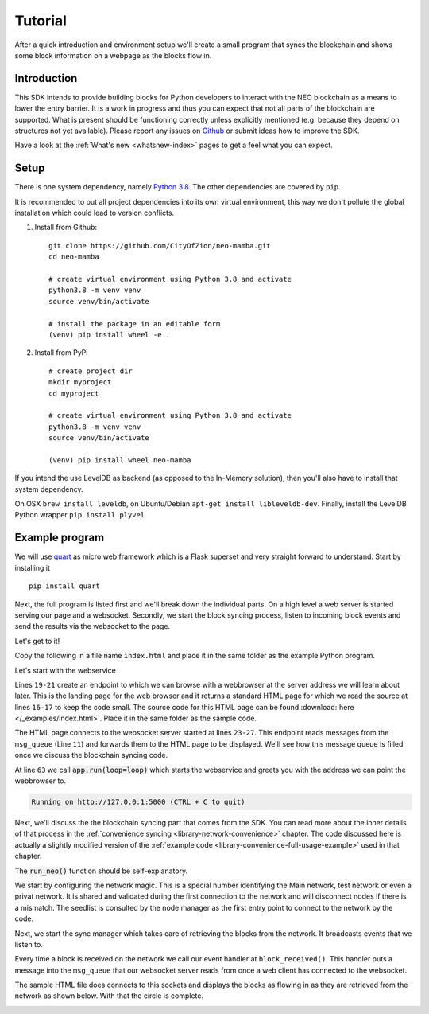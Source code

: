 .. _tutorial-index:

############
  Tutorial
############

After a quick introduction and environment setup we'll create a small program that syncs the blockchain and shows some block information on a webpage as the blocks flow in.

Introduction
------------
This SDK intends to provide building blocks for Python developers to interact with the NEO blockchain as a means to lower the entry barrier. It is a work in progress and thus you can expect that not all parts of the blockchain are supported. What is present should be functioning correctly unless explicitly mentioned (e.g. because they depend on structures not yet available). Please report any issues on `Github <https://github.com/CityOfZion/neo-mamba/issues>`_ or submit ideas how to improve the SDK.

Have a look at the :ref:`What's new <whatsnew-index>` pages to get a feel what you can expect.

Setup
-----

There is one system dependency, namely `Python 3.8 <https://www.python.org/downloads/release/python-3810/>`_. The other dependencies are covered by ``pip``.

It is recommended to put all project dependencies into its own virtual environment, this way we don't pollute the global installation which could lead to version conflicts.

1. Install from Github:

  ::

    git clone https://github.com/CityOfZion/neo-mamba.git
    cd neo-mamba

    # create virtual environment using Python 3.8 and activate
    python3.8 -m venv venv
    source venv/bin/activate

    # install the package in an editable form
    (venv) pip install wheel -e .

2. Install from PyPi

  ::

    # create project dir
    mkdir myproject
    cd myproject

    # create virtual environment using Python 3.8 and activate
    python3.8 -m venv venv
    source venv/bin/activate

    (venv) pip install wheel neo-mamba


If you intend the use LevelDB as backend (as opposed to the In-Memory solution), then you'll also have to install that system dependency. 

On OSX ``brew install leveldb``, on Ubuntu/Debian ``apt-get install libleveldb-dev``. Finally, install the LevelDB Python wrapper ``pip install plyvel``.

Example program
---------------

We will use `quart <https://github.com/pgjones/quart>`_ as micro web framework which is a Flask superset and very straight forward to understand. Start by installing it

::

  pip install quart

Next, the full program is listed first and we'll break down the individual parts. On a high level a web server is started serving our page and a websocket. Secondly, we start the block syncing process, listen to incoming block events and send the results via the websocket to the page.

Let's get to it!

.. code-block:: python
   :linenos:

    import asyncio

    # web specific imports
    from quart import Quart, websocket

    # neo3 specific imports
    from neo3 import settings
    from neo3.network import convenience, payloads
    from neo3.core import msgrouter

    msg_queue = asyncio.Queue()
    
    # web specific part
    app = Quart(__name__)
    
    with open('./index.html', 'r') as f:
        html_page = f.read()

    @app.route('/')
    async def index():
        return html_page

    @app.websocket('/ws')
    async def ws():
        while True:
            msg = await msg_queue.get()
            await websocket.send(msg)

    # neo specific part
    def connection_done(node_client, failure):
        if failure:
            asyncio.create_task(
                msg_queue.put(f"Failed to connect to {failure[0]} reason: {failure[1]}."))
        else:
            asyncio.create_task(
                msg_queue.put(f"Connected to node {node_client.version.user_agent} @ {node_client.address}"))

    def block_received(from_nodeid: int, block: payloads.Block):
        asyncio.create_task(msg_queue.put(f"Received block with height {block.index} and hash {block.hash()}"))

    async def run_neo():
        # set network magic to NEO TestNet
        settings.network.magic = 844378958

        # add a node to test against
        settings.network.seedlist = ['seed1t.neo.org:20333']

        # listen to the connection events broad casted by the node manager
        msgrouter.on_client_connect_done += connection_done

        # listen to block received events
        msgrouter.on_block += block_received

        node_mgr = convenience.NodeManager()
        node_mgr.start()

        sync_mgr = convenience.SyncManager()
        await sync_mgr.start()

    if __name__ == "__main__":
        loop = asyncio.get_event_loop()
        loop.create_task(run_neo())
        app.run(loop=loop)

Copy the following in a file name ``index.html`` and place it in the same folder as the example Python program.

.. code-block:: html
   :linenos:

   <!DOCTYPE html>
   <html lang="en">
   <head>
       <meta charset="UTF-8">
       <title>Title</title>
       <script>
           let socket = new WebSocket("ws://127.0.0.1:5000/ws");

           socket.onmessage = function(event) {
               var blocks = document.getElementById("blocks");
               if (blocks.childElementCount > 10) {
                   blocks.removeChild(blocks.firstChild)
               }
               var child = document.createElement("div")
               child.innerText = `${event.data}`;
               blocks.appendChild(child);
           };
       </script>
   </head>
   <body>
       <div id="blocks"></div>
   </body>
   </html>


Let's start with the webservice

.. code-block:: python
   :linenos:
   :lineno-start: 11

        msg_queue = asyncio.Queue()
        
        # web specific part
        app = Quart(__name__)
        
        with open('./index.html', 'r') as f:
            html_page = f.read()

        @app.route('/')
        async def index():
            return html_page

        @app.websocket('/ws')
        async def ws():
            while True:
                msg = await msg_queue.get()
                await websocket.send(msg)


Lines ``19-21`` create an endpoint to which we can browse with a webbrowser at the server address we will learn about later. This is the landing page for the web browser and it returns a standard HTML page for which we read the source at lines ``16-17`` to keep the code small. The source code for this HTML page can be found :download:`here </_examples/index.html>`. Place it in the same folder as the sample code.

The HTML page connects to the websocket server started at lines ``23-27``. This endpoint reads messages from the ``msg_queue`` (Line ``11``) and forwards them to the HTML page to be displayed. We'll see how this message queue is filled once we discuss the blockchain syncing code.

At line ``63`` we call :code:`app.run(loop=loop)` which starts the webservice and greets you with the address we can point the webbrowser to.

.. code-block:: python

   Running on http://127.0.0.1:5000 (CTRL + C to quit)

Next, we'll discuss the the blockchain syncing part that comes from the SDK. You can read more about the inner details of that process in the :ref:`convenience syncing <library-network-convenience>` chapter. The code discussed here is actually a slightly modified version of the :ref:`example code <library-convenience-full-usage-example>` used in that chapter. 

The :code:`run_neo()` function should be self-explanatory. 

.. code-block:: python
   :lineno-start: 41

   async def run_neo():
      # set network magic to NEO TestNet
      settings.network.magic = 844378958

      # add a node to test against
      settings.network.seedlist = ['seed1t.neo.org:20333']

We start by configuring the network magic. This is a special number identifying the Main network, test network or even a privat network. It is shared and validated during the first connection to the network and will disconnect nodes if there is a mismatch. The seedlist is consulted by the node manager as the first entry point to connect to the network by the code.

.. code-block:: python
   :lineno-start: 54

    node_mgr = convenience.NodeManager()
    node_mgr.start()

Next, we start the sync manager which takes care of retrieving the blocks from the network. It broadcasts events that we listen to.

.. code-block:: python
   :lineno-start: 57

   sync_mgr = convenience.SyncManager()
   await sync_mgr.start()

.. code-block:: python
   :lineno-start: 51

   # listen to block received events
   msgrouter.on_block += block_received

Every time a block is received on the network we call our event handler at ``block_received()``. This handler puts a
message into the ``msg_queue`` that our websocket server reads from once a web client has connected to the websocket.

.. code-block:: python
   :lineno-start: 38

   def block_received(from_nodeid: int, block: payloads.Block):
      asyncio.create_task(msg_queue.put(f"Received block with height {block.index} and hash {block.hash()}"))

The sample HTML file does connects to this sockets and displays the blocks as flowing in as they are retrieved from the
network as shown below. With that the circle is complete.

.. image:: images/sync.gif
   :align: center
